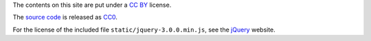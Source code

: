 The contents on this site are put under a `CC BY`_ license.

The `source code`_ is released as CC0_.

For the license of the included file ``static/jquery-3.0.0.min.js``, see the
jQuery_ website.

.. _CC BY: https://creativecommons.org/licenses/by/4.0/
.. _CC0: http://creativecommons.org/about/cc0
.. _source code: https://github.com/coldfix/website
.. _jQuery: https://jquery.com/
